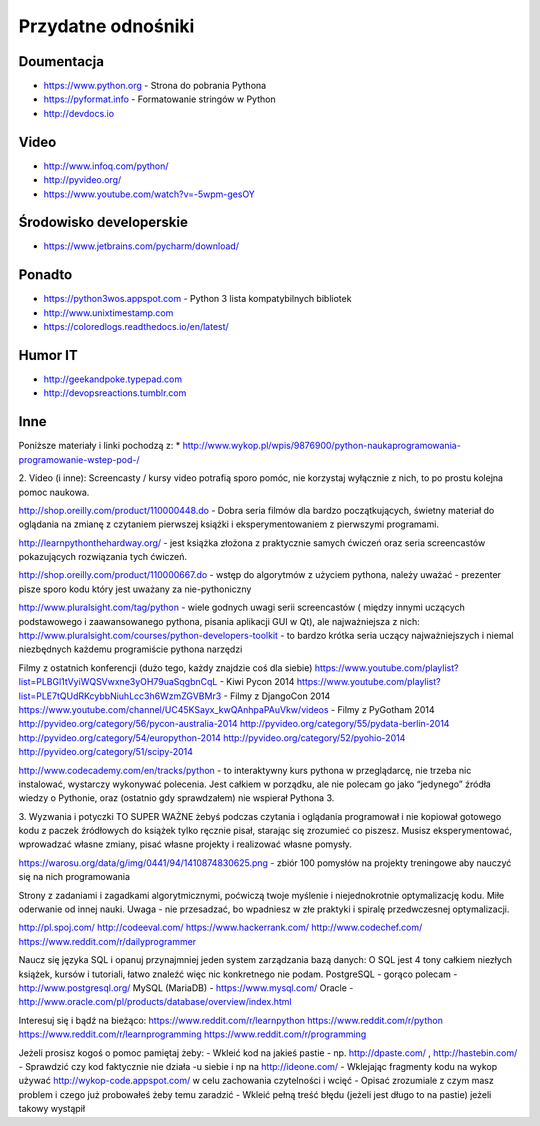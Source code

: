 *******************
Przydatne odnośniki
*******************


Doumentacja
===========
* https://www.python.org - Strona do pobrania Pythona
* https://pyformat.info - Formatowanie stringów w Python
* http://devdocs.io


Video
=====
* http://www.infoq.com/python/
* http://pyvideo.org/
* https://www.youtube.com/watch?v=-5wpm-gesOY


Środowisko developerskie
========================
* https://www.jetbrains.com/pycharm/download/


Ponadto
=======
* https://python3wos.appspot.com - Python 3 lista kompatybilnych bibliotek
* http://www.unixtimestamp.com
* https://coloredlogs.readthedocs.io/en/latest/

Humor IT
========
* http://geekandpoke.typepad.com
* http://devopsreactions.tumblr.com


Inne
====
Poniższe materiały i linki pochodzą z:
* http://www.wykop.pl/wpis/9876900/python-naukaprogramowania-programowanie-wstep-pod-/


2. Video (i inne):
Screencasty / kursy video potrafią sporo pomóc, nie korzystaj wyłącznie z nich, to po prostu kolejna pomoc naukowa.

http://shop.oreilly.com/product/110000448.do - Dobra seria filmów dla bardzo początkujących, świetny materiał do oglądania na zmianę z czytaniem pierwszej książki i eksperymentowaniem z pierwszymi programami.

http://learnpythonthehardway.org/ - jest książka złożona z praktycznie samych ćwiczeń oraz seria screencastów pokazujących rozwiązania tych ćwiczeń.

http://shop.oreilly.com/product/110000667.do - wstęp do algorytmów z użyciem pythona, należy uważać - prezenter pisze sporo kodu który jest uważany za nie-pythoniczny

http://www.pluralsight.com/tag/python - wiele godnych uwagi serii screencastów ( między innymi uczących podstawowego i zaawansowanego pythona, pisania aplikacji GUI w Qt), ale najważniejsza z nich:
http://www.pluralsight.com/courses/python-developers-toolkit - to bardzo krótka seria uczący najważniejszych i niemal niezbędnych każdemu programiście pythona narzędzi

Filmy z ostatnich konferencji (dużo tego, każdy znajdzie coś dla siebie)
https://www.youtube.com/playlist?list=PLBGl1tVyiWQSVwxne3yOH79uaSqgbnCqL - Kiwi Pycon 2014
https://www.youtube.com/playlist?list=PLE7tQUdRKcybbNiuhLcc3h6WzmZGVBMr3 - Filmy z DjangoCon 2014
https://www.youtube.com/channel/UC45KSayx_kwQAnhpaPAuVkw/videos - Filmy z PyGotham 2014
http://pyvideo.org/category/56/pycon-australia-2014
http://pyvideo.org/category/55/pydata-berlin-2014
http://pyvideo.org/category/54/europython-2014
http://pyvideo.org/category/52/pyohio-2014
http://pyvideo.org/category/51/scipy-2014

http://www.codecademy.com/en/tracks/python - to interaktywny kurs pythona w przeglądarcę, nie trzeba nic instalować, wystarczy wykonywać polecenia. Jest całkiem w porządku, ale nie polecam go jako “jedynego” źródła wiedzy o Pythonie, oraz (ostatnio gdy sprawdzałem) nie wspierał Pythona 3.

3. Wyzwania i potyczki
TO SUPER WAŻNE żebyś podczas czytania i oglądania programował i nie kopiował gotowego kodu z paczek źródłowych do książek tylko ręcznie pisał, starając się zrozumieć co piszesz. Musisz eksperymentować, wprowadzać własne zmiany, pisać własne projekty i realizować własne pomysły.

https://warosu.org/data/g/img/0441/94/1410874830625.png - zbiór 100 pomysłów na projekty treningowe aby nauczyć się na nich programowania

Strony z zadaniami i zagadkami algorytmicznymi, poćwiczą twoje myślenie i niejednokrotnie optymalizację kodu. Miłe oderwanie od innej nauki. Uwaga - nie przesadzać, bo wpadniesz w złe praktyki i spiralę przedwczesnej optymalizacji.

http://pl.spoj.com/
http://codeeval.com/
https://www.hackerrank.com/
http://www.codechef.com/
https://www.reddit.com/r/dailyprogrammer

Naucz się języka SQL i opanuj przynajmniej jeden system zarządzania bazą danych:
O SQL jest 4 tony całkiem niezłych książek, kursów i tutoriali, łatwo znaleźć więc nic konkretnego nie podam.
PostgreSQL - gorąco polecam - http://www.postgresql.org/
MySQL (MariaDB) - https://www.mysql.com/
Oracle - http://www.oracle.com/pl/products/database/overview/index.html

Interesuj się i bądź na bieżąco:
https://www.reddit.com/r/learnpython
https://www.reddit.com/r/python
https://www.reddit.com/r/learnprogramming
https://www.reddit.com/r/programming

Jeżeli prosisz kogoś o pomoc pamiętaj żeby:
- Wkleić kod na jakieś pastie - np. http://dpaste.com/ , http://hastebin.com/
- Sprawdzić czy kod faktycznie nie działa -u siebie i np na http://ideone.com/
- Wklejając fragmenty kodu na wykop używać http://wykop-code.appspot.com/ w celu zachowania czytelności i wcięć
- Opisać zrozumiale z czym masz problem i czego już probowałeś żeby temu zaradzić
- Wkleić pełną treść błędu (jeżeli jest długo to na pastie) jeżeli takowy wystąpił





